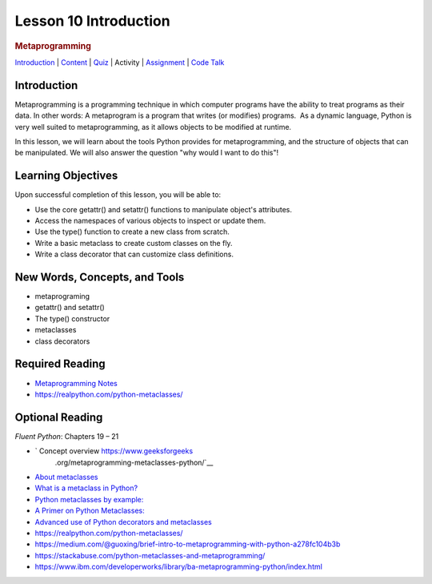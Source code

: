 ======================
Lesson 10 Introduction
======================

.. raw:: html

   <div id="menuheading">

.. rubric:: Metaprogramming
   :name: metaprogramming
   :class: caH2

.. raw:: html

   <div id="navbar" class="caNav grid-row around-md clearunderlinestyle"
   role="navigation">

`Introduction <%24WIKI_REFERENCE%24/pages/lesson-04-introduction>`__ \|
`Content <%24WIKI_REFERENCE%24/pages/lesson-04-content>`__ \|
`Quiz  <%24CANVAS_OBJECT_REFERENCE%24/quizzes/i13b71605c62c3cd78ebd595c20e90e67>`__\ \|
Activity \|
`Assignment <%24CANVAS_OBJECT_REFERENCE%24/assignments/ie56dae8f75ae35df42a7bc6747d8c572>`__
\| `Code
Talk <%24CANVAS_OBJECT_REFERENCE%24/discussion_topics/i4df1858495d80dbc0637bfdc8f754051>`__

.. raw:: html

   </div>

.. raw:: html

   </div>

Introduction
============

Metaprogramming is a programming technique in which computer programs
have the ability to treat programs as their data. In other words: A
metaprogram is a program that writes (or modifies) programs.  As a
dynamic language, Python is very well suited to metaprogramming, as it
allows objects to be modified at runtime. 

In this lesson, we will learn about the tools Python provides for
metaprogramming, and the structure of objects that can be manipulated.
We will also answer the question "why would I want to do this"!

Learning Objectives
===================

Upon successful completion of this lesson, you will be able to:

-  Use the core getattr() and setattr() functions to manipulate object's
   attributes.
-  Access the namespaces of various objects to inspect or update them.
-  Use the type() function to create a new class from scratch.
-  Write a basic metaclass to create custom classes on the fly.
-  Write a class decorator that can customize class definitions.

 

New Words, Concepts, and Tools
==============================

-  metaprograming
-  getattr() and setattr()
-  The type() constructor
-  metaclasses
-  class decorators 

 

Required Reading
================

-  `Metaprogramming
   Notes <https://uwpce-pythoncert.github.io/PythonCertDevel/modules/MetaProgramming.html>`__
-  https://realpython.com/python-metaclasses/


Optional Reading
================

*Fluent Python*\ : Chapters 19 – 21

- ` Concept overview https://www.geeksforgeeks
         .org/metaprogramming-metaclasses-python/`__

-  `About
   metaclasses <http://blog.thedigitalcatonline.com/blog/2014/09/01/python-3-oop-part-5-metaclasses>`__

-  `What is a metaclass in
   Python? <http://stackoverflow.com/a/6581949/747729>`__

-  `Python metaclasses by
   example: <http://eli.thegreenplace.net/2011/08/14/python-metaclasses-by-example/>`__

-  `A Primer on Python
   Metaclasses: <http://jakevdp.github.io/blog/2012/12/01/a-primer-on-python-metaclasses/>`__

-  `Advanced use of Python decorators and
   metaclasses <http://blog.thedigitalcatonline.com/blog/2014/10/14/decorators-and-metaclasses>`__

-  https://realpython.com/python-metaclasses/
-  https://medium.com/@guoxing/brief-intro-to-metaprogramming-with-python-a278fc104b3b
-  https://stackabuse.com/python-metaclasses-and-metaprogramming/
-  https://www.ibm.com/developerworks/library/ba-metaprogramming-python/index.html
